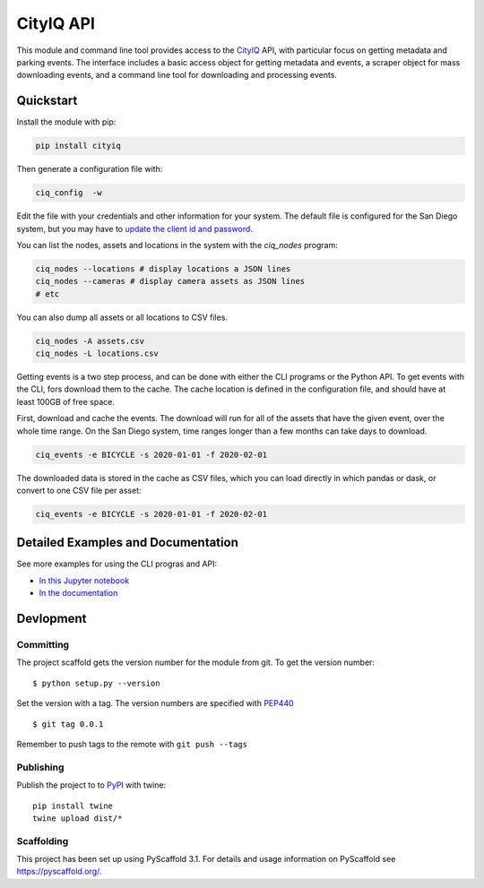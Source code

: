==========
CityIQ API
==========

This module and command line tool provides access to the CityIQ_ API, with
particular focus on getting metadata and parking events. The interface includes
a basic access object for getting metadata and events, a scraper object for
mass downloading events, and a command line tool for downloading and processing
events.

Quickstart
==========

Install the module with pip:

.. code-block:: bash

    pip install cityiq

Then generate a configuration file with:

.. code-block:: bash

    ciq_config  -w

Edit the file with your credentials and other information for your system. The
default file is configured for the San Diego system, but you may have to `update
the client id and password <https://www.sandiego.gov/sustainability/energy-and-water-efficiency/programs-projects/smart-city>`_.

You can list the nodes, assets and locations in the system with the `ciq_nodes`
program:

.. code-block:: bash

    ciq_nodes --locations # display locations a JSON lines
    ciq_nodes --cameras # display camera assets as JSON lines
    # etc

You can also dump all assets or all locations to CSV files.

.. code-block:: bash

    ciq_nodes -A assets.csv
    ciq_nodes -L locations.csv

Getting events is a two step process, and can be done with either the CLI programs
or the Python API. To get events with the CLI, fors download them to the cache.
The cache location is defined in the configuration file, and should have at least
100GB of free space.

First, download and cache the events. The download will run for all of the
assets that have the given event, over the whole time range. On the San Diego system,
time ranges longer than a few months can take days to download.

.. code-block:: bash

    ciq_events -e BICYCLE -s 2020-01-01 -f 2020-02-01

The downloaded data is stored in the cache as CSV files, which you can load directly
in which pandas or dask, or convert to one CSV file per asset:

.. code-block:: bash

    ciq_events -e BICYCLE -s 2020-01-01 -f 2020-02-01

Detailed Examples and Documentation
===================================

See more examples for using the CLI progras and API:

* `In this Jupyter notebook <https://github.com/sandiegodata/cityiq/blob/master/notebooks/Basic%20Use.ipynb>`_
* `In the documentation <https://sandiegodata.github.io/cityiq/>`_


Devlopment
==========


Committing
----------

The project scaffold gets the version number for the module from git. To get the version number::

    $ python setup.py --version

Set the version with a tag. The version numbers are specified with PEP440_ ::

    $ git tag 0.0.1

Remember to push tags to the remote with  ``git push --tags``

Publishing
----------

Publish the project to to PyPI_ with twine::

    pip install twine
    twine upload dist/*

Scaffolding
-----------

This project has been set up using PyScaffold 3.1. For details and usage
information on PyScaffold see https://pyscaffold.org/.


.. _CityIQ: https://developer.currentbyge.com/cityiq
.. _PEP440: http://www.python.org/dev/peps/pep-0440/
.. _PyPI: https://pypi.org/
.. _Scraping: https://sandiegodata.github.io/cityiq/html/index.html#module-cityiq.cli.events
.. _Documentation: https://sandiegodata.github.io/cityiq/
